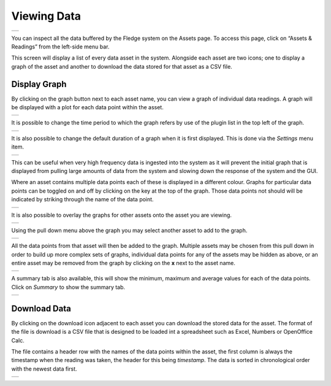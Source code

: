 .. Images
.. |viewing_data| image:: ../images/viewing_data.JPG
.. |view_graph| image:: ../images/view_graph.jpg
.. |view_hide| image:: ../images/view_hide.jpg
.. |view_summary| image:: ../images/view_summary.jpg
.. |view_times| image:: ../images/view_times.jpg
.. |view_spreadsheet| image:: ../images/view_spreadsheet.jpg
.. |gui_settings| image:: ../images/gui_settings.jpg
.. |multi_graph1| image:: ../images/multi_graph1.jpg
.. |multi_graph2| image:: ../images/multi_graph2.jpg
.. |multi_graph3| image:: ../images/multi_graph3.jpg

Viewing Data
############
+----------------+
| |viewing_data| |
+----------------+

You can inspect all the data buffered by the Fledge system on the Assets page.  To access this page, click on “Assets & Readings” from the left-side menu bar.

This screen will display a list of every data asset in the system.  Alongside each asset are two icons; one to display a graph of the asset and another to download the data stored for that asset as a CSV file.

Display Graph
~~~~~~~~~~~~~

.. image:: ../images/graph_icon.jpg
   :align: left

By clicking on the graph button next to each asset name, you can view a graph of individual data readings. A graph will be displayed with a plot for each data point within the asset.

+--------------+
| |view_graph| |
+--------------+

It is possible to change the time period to which the graph refers by use of the plugin list in the top left of the graph.

+--------------+
| |view_times| |
+--------------+

It is also possible to change the default duration of a graph when it is first displayed. This is done via the *Settings* menu item.

+----------------+
| |gui_settings| |
+----------------+

This can be useful when very high frequency data is ingested into the system as it will prevent the initial graph that is displayed from pulling large amounts of data from the system and slowing down the response of the system and the GUI.

Where an asset contains multiple data points each of these is displayed in a different colour. Graphs for particular data points can be toggled on and off by clicking on the key at the top of the graph. Those data points not should will be indicated by striking through the name of the data point.

+-------------+
| |view_hide| |
+-------------+

It is also possible to overlay the graphs for other assets onto the asset you are viewing.

+----------------+
| |multi_graph1| |
+----------------+

Using the pull down menu above the graph you may select another asset to add to the graph.

+----------------+
| |multi_graph2| |
+----------------+

All the data points from that asset will then be added to the graph. Multiple assets may be chosen from this pull down in order to build up more complex sets of graphs, individual data points for any of the assets may be hidden as above, or an entire asset may be removed from the graph by clicking on the **x** next to the asset name.

+----------------+
| |multi_graph3| |
+----------------+


A summary tab is also available, this will show the minimum, maximum and average values for each of the data points. Click on *Summary* to show the summary tab.

+----------------+
| |view_summary| |
+----------------+

Download Data
~~~~~~~~~~~~~

.. image:: ../images/download_icon.jpg
   :align: left

By clicking on the download icon adjacent to each asset you can download the stored data for the asset. The format of the file is download is a CSV file that is designed to be loaded int a spreadsheet such as Excel, Numbers or OpenOffice Calc.

The file contains a header row with the names of the data points within the asset, the first column is always the timestamp when the reading was taken, the header for this being *timestamp*. The data is sorted in chronological order with the newest data first.

+--------------------+
| |view_spreadsheet| |
+--------------------+

